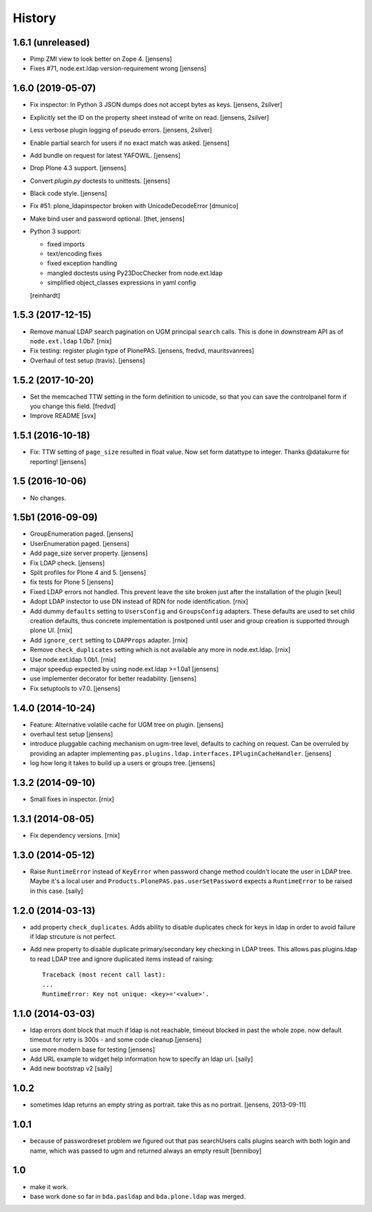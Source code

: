 
History
=======

1.6.1 (unreleased)
------------------

- Pimp ZMI view to look better on Zope 4.
  [jensens]

- Fixes #71, node.ext.ldap version-requirement wrong
  [jensens]


1.6.0 (2019-05-07)
------------------

- Fix inspector: In Python 3 JSON dumps does not accept bytes as keys.
  [jensens, 2silver]

- Explicitly set the ID on the property sheet instead of write on read.
  [jensens, 2silver]

- Less verbose plugin logging of pseudo errors.
  [jensens, 2silver]

- Enable partial search for users if no exact match was asked.
  [jensens]

- Add bundle on request for latest YAFOWIL.
  [jensens]

- Drop Plone 4.3 support.
  [jensens]

- Convert `plugin.py` doctests to unittests.
  [jensens]

- Black code style.
  [jensens]

- Fix #51: plone_ldapinspector broken with UnicodeDecodeError
  [dmunico]

- Make bind user and password optional.
  [thet, jensens]

- Python 3 support:

  - fixed imports
  - text/encoding fixes
  - fixed exception handling
  - mangled doctests using Py23DocChecker from node.ext.ldap
  - simplified object_classes expressions in yaml config

  [reinhardt]


1.5.3 (2017-12-15)
------------------

- Remove manual LDAP search pagination on UGM principal ``search`` calls.
  This is done in downstream API as of ``node.ext.ldap`` 1.0b7.
  [rnix]

- Fix testing: register plugin type of PlonePAS.
  [jensens, fredvd, mauritsvanrees]

- Overhaul of test setup (travis).
  [jensens]


1.5.2 (2017-10-20)
------------------

- Set the memcached TTW setting in the form definition to unicode, so that you
  can save the controlpanel form if you change this field.
  [fredvd]

- Improve README
  [svx]


1.5.1 (2016-10-18)
------------------

- Fix: TTW setting of ``page_size`` resulted in float value.
  Now set form datattype to integer.
  Thanks @datakurre for reporting!
  [jensens]


1.5 (2016-10-06)
----------------

- No changes.


1.5b1 (2016-09-09)
------------------

- GroupEnumeration paged.
  [jensens]

- UserEnumeration paged.
  [jensens]

- Add page_size server property.
  [jensens]

- Fix LDAP check.
  [jensens]

- Split profiles for Plone 4 and 5.
  [jensens]

- fix tests for Plone 5
  [jensens]

- Fixed LDAP errors not handled. This prevent leave the site broken
  just after the installation of the plugin
  [keul]

- Adopt LDAP instector to use DN instead of RDN for node identification.
  [rnix]

- Add dummy ``defaults`` setting to ``UsersConfig`` and ``GroupsConfig``
  adapters. These defaults are used to set child creation defaults, thus
  concrete implementation is postponed until user and group creation is
  supported through plone UI.
  [rnix]

- Add ``ignore_cert`` setting to ``LDAPProps`` adapter.
  [rnix]

- Remove ``check_duplicates`` setting which is not available any more in
  node.ext.ldap.
  [rnix]

- Use node.ext.ldap 1.0b1.
  [rnix]

- major speedup expected by using node.ext.ldap >=1.0a1
  [jensens]

- use implementer decorator for better readability.
  [jensens]

- Fix setuptools to v7.0.
  [jensens]


1.4.0 (2014-10-24)
------------------

- Feature: Alternative volatile cache for UGM tree on plugin.
  [jensens]

- overhaul test setup
  [jensens]

- introduce pluggable caching mechanism on ugm-tree level, defaults to
  caching on request. Can be overruled by providing an adapter implementing
  ``pas.plugins.ldap.interfaces.IPluginCacheHandler``.
  [jensens]

- log how long it takes to build up a users or groups tree.
  [jensens]

1.3.2 (2014-09-10)
------------------

- Small fixes in inspector.
  [rnix]


1.3.1 (2014-08-05)
------------------

- Fix dependency versions.
  [rnix]


1.3.0 (2014-05-12)
------------------

- Raise ``RuntimeError`` instead of ``KeyError`` when password change method
  couldn't locate the user in LDAP tree. Maybe it's a local user and
  ``Products.PlonePAS.pas.userSetPassword`` expects a ``RuntimeError`` to be
  raised in this case.
  [saily]


1.2.0 (2014-03-13)
------------------

- add property ``check_duplicates``. Adds ability to disable duplicates check
  for keys in ldap in order to avoid failure if ldap strcuture is not perfect.

- Add new property to disable duplicate primary/secondary key checking
  in LDAP trees. This allows pas.plugins.ldap to read LDAP tree and ignore
  duplicated items instead of raising::

    Traceback (most recent call last):
    ...
    RuntimeError: Key not unique: <key>='<value>'.


1.1.0 (2014-03-03)
------------------

- ldap errors dont block that much if ldap is not reachable,
  timeout blocked in past the whole zope. now default timeout for retry is
  300s - and some code cleanup
  [jensens]

- use more modern base for testing
  [jensens]

- Add URL example to widget help information how to specify an ldap uri.
  [saily]

- Add new bootstrap v2
  [saily]


1.0.2
-----

- sometimes ldap returns an empty string as portrait. take this as no portrait.
  [jensens, 2013-09-11]

1.0.1
-----

- because of passwordreset problem we figured out that pas searchUsers calls
  plugins search with both login and name, which was passed to ugm and returned
  always an empty result
  [benniboy]

1.0
---

- make it work.

- base work done so far in ``bda.pasldap`` and ``bda.plone.ldap`` was merged.
